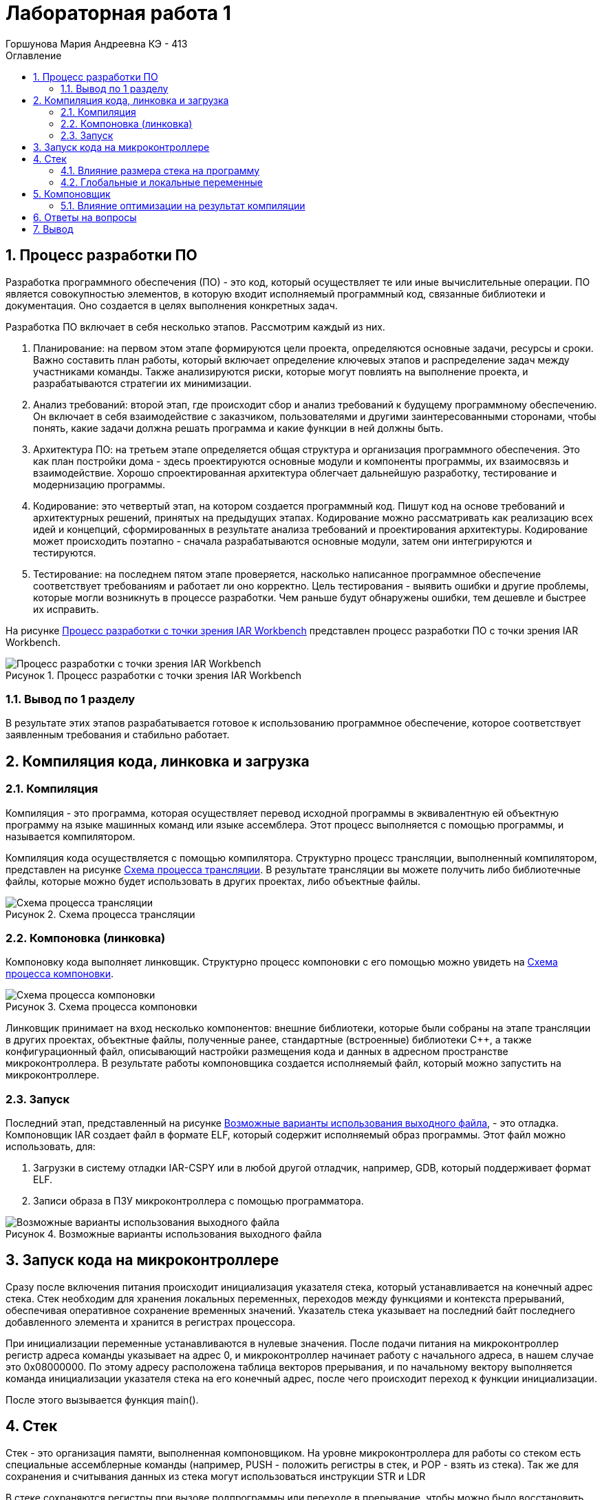 = Лабораторная работа 1 
:author: Горшунова Мария Андреевна КЭ - 413
:description: Лабораторная работа 1
:toc:
:toc-title: Оглавление
:sectnums: |,all|
:figure-caption: Рисунок
:imagesdir: PIC
:table-caption: Таблица

== Процесс разработки ПО

Разработка программного обеспечения (ПО) - это код, который осуществляет те или иные вычислительные операции. ПО является совокупностью элементов, в которую входит исполняемый программный код, связанные библиотеки и документация. Оно создается в целях выполнения конкретных задач.

Разработка ПО включает в себя несколько этапов. Рассмотрим каждый из них.

. Планирование: на первом этом этапе формируются цели проекта, определяются основные задачи, ресурсы и сроки. Важно составить план работы, который включает определение ключевых этапов и распределение задач между участниками команды. Также анализируются риски, которые могут повлиять на выполнение проекта, и разрабатываются стратегии их минимизации.
. Анализ требований: второй этап, где происходит сбор и анализ требований к будущему программному обеспечению. Он включает в себя взаимодействие с заказчиком, пользователями и другими заинтересованными сторонами, чтобы понять, какие задачи должна решать программа и какие функции в ней должны быть. 
. Архитектура ПО: на третьем этапе определяется общая структура и организация программного обеспечения. Это как план постройки дома - здесь проектируются основные модули и компоненты программы, их взаимосвязь и взаимодействие. Хорошо спроектированная архитектура облегчает дальнейшую разработку, тестирование и модернизацию программы.
. Кодирование: это четвертый этап, на котором создается программный код. Пишут код на основе требований и архитектурных решений, принятых на предыдущих этапах. Кодирование можно рассматривать как реализацию всех идей и концепций, сформированных в результате анализа требований и проектирования архитектуры. Кодирование может происходить поэтапно - сначала разрабатываются основные модули, затем они интегрируются и тестируются.
. Тестирование: на последнем пятом этапе проверяется, насколько написанное программное обеспечение соответствует требованиям и работает ли оно корректно. Цель тестирования - выявить ошибки и другие проблемы, которые могли возникнуть в процессе разработки. Чем раньше будут обнаружены ошибки, тем дешевле и быстрее их исправить.

На рисунке <<Процесс_разработки_с_точки_зрения_IAR_Workbench>> представлен процесс разработки ПО с точки зрения IAR Workbench.

[#Процесс_разработки_с_точки_зрения_IAR_Workbench]
.Процесс разработки с точки зрения IAR Workbench
image::Процесс разработки с точки зрения IAR Workbench.png[]

=== Вывод по 1 разделу 

В результате этих этапов разрабатывается готовое к использованию программное обеспечение, которое соответствует заявленным требования и стабильно работает.

== Компиляция кода, линковка и загрузка

=== Компиляция

Компиляция - это программа, которая осуществляет перевод исходной программы в эквивалентную ей объектную программу на языке машинных команд или языке ассемблера. Этот процесс выполняется с помощью программы, и называется компилятором.

Компиляция кода осуществляется с помощью компилятора. Структурно процесс трансляции, выполненный компилятором, представлен на рисунке <<Схема_процесса_трансляции>>. В результате трансляции вы можете получить либо библиотечные файлы, которые можно будет использовать в других проектах, либо объектные файлы.

[#Схема_процесса_трансляции]
.Схема процесса трансляции
image::Схема процесса трансляции.png[]

=== Компоновка (линковка)

Компоновку кода выполняет линковщик. Структурно процесс компоновки с его помощью можно увидеть на <<Схема_процесса_компоновки>>.

[#Схема_процесса_компоновки]
.Схема процесса компоновки
image::Схема процесса компоновки.png[]

Линковщик принимает на вход несколько компонентов: внешние библиотеки, которые были собраны на этапе трансляции в других проектах, объектные файлы, полученные ранее, стандартные (встроенные) библиотеки C++, а также конфигурационный файл, описывающий настройки размещения кода и данных в адресном пространстве микроконтроллера. В результате работы компоновщика создается исполняемый файл, который можно запустить на микроконтроллере.

=== Запуск

Последний этап, представленный на рисунке <<Возможные_варианты_использования_выходного_файла>>, - это отладка. Компоновщик IAR создает файл в формате ELF, который содержит исполняемый образ программы. Этот файл можно использовать, для:

. Загрузки в систему отладки IAR-CSPY или в любой другой отладчик, например, GDB, который поддерживает формат ELF.
. Записи образа в ПЗУ микроконтроллера с помощью программатора.

[#Возможные_варианты_использования_выходного_файла]
.Возможные варианты использования выходного файла
image::Возможные варианты использования выходного файла.png[]

== Запуск кода на микроконтроллере 

Сразу после включения питания происходит инициализация указателя стека, который устанавливается на конечный адрес стека. Стек необходим для хранения локальных переменных, переходов между функциями и контекста прерываний, обеспечивая оперативное сохранение временных значений. Указатель стека указывает на последний байт последнего добавленного элемента и хранится в регистрах процессора.

При инициализации переменные устанавливаются в нулевые значения. После подачи питания на микроконтроллер регистр адреса команды указывает на адрес 0, и микроконтроллер начинает работу с начального адреса, в нашем случае это 0x08000000. По этому адресу расположена таблица векторов прерывания, и по начальному вектору выполняется команда инициализации указателя стека на его конечный адрес, после чего происходит переход к функции инициализации.

После этого вызывается функция main().

== Стек

Стек - это организация памяти, выполненная компоновщиком. На уровне микроконтроллера для работы со стеком есть специальные ассемблерные команды (например, PUSH - положить регистры в стек, и POP - взять из стека). Так же для сохранения и считывания данных из стека могут использоваться инструкции STR и LDR

В стеке сохраняются регистры при вызове подпрограммы или переходе в прерывание, чтобы можно было восстановить весь контекст и все переменные при возвращении в программу. Если в функции передается слишком много переменных и не хватает регистров, компилятор также разместит их на стеке. Локальные переменные функции создаются именно на стеке.

В реализации память для всех локальных переменных выделяется сразу, одним "кадром стека", в начале выполнения функции. Компилятор на этапе компиляции создает фиксированную карту расположения локальных переменных в этом кадре. При этом он может располагать локальные переменные в карте произвольным образом, основываясь на соображениях оптимизации, таких как выравнивание и экономия памяти.

=== Влияние размера стека на программу

Для начала разберем переполнение стека: если размер стека слишком мал и происходит множество вложенных вызовов функций или используются большие локальные массивы, может возникнуть переполнение стека. Это приведет к сбоям программы.

Дальше разберем оптимизацию: большой стек позволяет хранить больше локальных переменных и поддерживать глубокие вызовы функций, но при этом увеличивает потребление памяти. Важно найти оптимальный баланс между размером стека и его использованием.

=== Глобальные и локальные переменные

Глобальные переменные - это переменные, которые существуют глобально, объявленные вне функций и доступные для использования в любой части программы. Они создаются один раз и живут в течение всего времени выполнения программы. 

Локальные переменные, в свою очередь, объявляются внутри функций или блоков и доступны только внутри них. Они создаются при вызове функции и иcчезают после выхода из функции.

== Компоновщик

Компоновку кода выполняет линковщик. Линкер - это программа, которая объединяет несколько объектных файлов, созданных компилятором, в один исполняемый файл или библиотеку.

=== Влияние оптимизации на результат компиляции

Оптимизация воздействует на результат компиляции следующими способами:

* сокращает время выполнения программы;
* уменьшает использование ресурсов;
* повышает общую производительность системы;
* улучшает качество сгенерированного машинного кода;
* снижает размер кода.

== Ответы на вопросы

1) Дайте определение понятию "Интегрированная среда разработки".

Ответ: Интегрированная среда разработки (IDE) - комплекс программных средств, используемый программистами для разработки программного обеспечения.

2) Что такое компилятор и чем он отличается от транслятора?

Ответ: Компилятор - это программа, которая осуществляет перевод исходной программы в эквивалентную ей объектную программу на языке машинных команд или языке ассемблера. Компилятор отличается от транслятора тем, что его результирующая программа написана обязательно на языке машинных команд или языке ассемблера.

3) Что такое компоновщик и какие функции он выполняет?

Ответ: Компоновщик - инструментальная программа, которая производит компоновку: принимает на вход один или несколько объектных модулей и собирает из них исполняемый или библиотечный файл-модуль.

4) Почему важен процесс проектирования ПО какие задачи входят в этот процесс?

Ответ: проектирование ПО важно, потому что оно позволяет оценить затрачиваемые на это ресурсы до начала создания и позволяет избежать разногласий между заказчиком и исполнителем. В процесс проектирования входят: планирование; анализ требований; архитектура ПО; кодирование и тестирование.

5) Дорисуйте процесс разработки ПО, описанный на изображении Процесс разработки с точки зрения IAR Workbench с учетом итеративности связей в этом процессе

Ответ: -

6) Зачем нужна отладка и в каких случаях она применяется? Для чего применяются точки остановки?

Ответ: Отладчик - это программный инструмент, позволяющий программисту наблюдать за выполнением исследуемой программы, останавливать и перезапускать её, прогонять в замедленном темпе, изменять значения в памяти. Для устранения ошибок в приложении.
Точки остановки устанавливаются везде, где нужно приостановить выполнение отладчика. Например, для просмотра состояния переменных кода или стек вызовов в определенной точке останова.

7) Какие еще важные IAR workbench можно добавить в таблицу <<Характеристики_IAR_Embedded_Workbench>>.

[#Характеристики_IAR_Embedded_Workbench]
.Характеристики IAR Embedded Workbench
[options="header"]
|===
| Характеристика | IAR Embedded Workbench
| Языки | С/C++
|Стандарты языка | С++ 17 начиная с версии 8.40
|Оптимизация кода | Да, кроме condition_variable, future, mutex, shared_mutex, thread, поддержка atomic урезана и реализована только для типов для которых есть аппаратная поддержка atomic специальными командами в микроконтроллерах
|Контроль размера стека | Да
|Поддержка RTOS | Да
|Статический анализатор кода с набором правил | Да - MISRAC++2008, SECURITY,CERT, STDCHECKS
|Динамический анализ кода | C-RUN
|Сертификация и проверка соответствию стандартам безопасности |Сертификация на безопасность по стандартам IEC 61508 и ISO 26262 экспертной организацией TUV SUD – SIL3 сертификат
|Поддержка микроконтроллера STM32F411 RE| Полная
|===

Ответ: C-SPY отладчик предупреждает о переполнении стека. Менеджер проектов, облегчает контроль и управление рабочими модулями.

== Вывод

В данной лабораторной работе, я изучила подробно этапы разработки ПО, а также разобралась с запуском кода на микроконтроллере, и изучила все понятия, которые втретились мне при запуске.